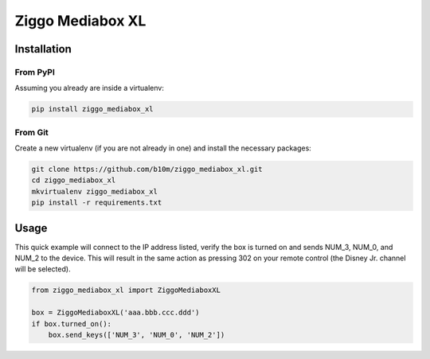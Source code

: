 =================
Ziggo Mediabox XL
=================


.. image:: https://img.shields.io/pypi/v/ziggo_mediabox_xl.svg
        :target: https://pypi.python.org/pypi/ziggo_mediabox_xl

.. image:: https://img.shields.io/travis/b10m/ziggo_mediabox_xl.svg
        :target: https://travis-ci.org/b10m/ziggo_mediabox_xl

.. image:: https://readthedocs.org/projects/ziggo-mediabox-xl/badge/?version=latest
        :target: https://ziggo-mediabox-xl.readthedocs.io/en/latest/?badge=latest
        :alt: Documentation Status

.. image:: https://pyup.io/repos/github/b10m/ziggo_mediabox_xl/shield.svg
     :target: https://pyup.io/repos/github/b10m/ziggo_mediabox_xl/
     :alt: Updates


Installation
------------

From PyPI
~~~~~~~~~

Assuming you already are inside a virtualenv:

.. code-block:: bash

    pip install ziggo_mediabox_xl

From Git
~~~~~~~~

Create a new virtualenv (if you are not already in one) and install the
necessary packages:

.. code-block:: bash

    git clone https://github.com/b10m/ziggo_mediabox_xl.git
    cd ziggo_mediabox_xl
    mkvirtualenv ziggo_mediabox_xl
    pip install -r requirements.txt

Usage
-----

This quick example will connect to the IP address listed, verify the box
is turned on and sends NUM_3, NUM_0, and NUM_2 to the device. This will
result in the same action as pressing 302 on your remote control (the
Disney Jr. channel will be selected).

.. code-block:: python

    from ziggo_mediabox_xl import ZiggoMediaboxXL

    box = ZiggoMediaboxXL('aaa.bbb.ccc.ddd')
    if box.turned_on():
        box.send_keys(['NUM_3', 'NUM_0', 'NUM_2'])
